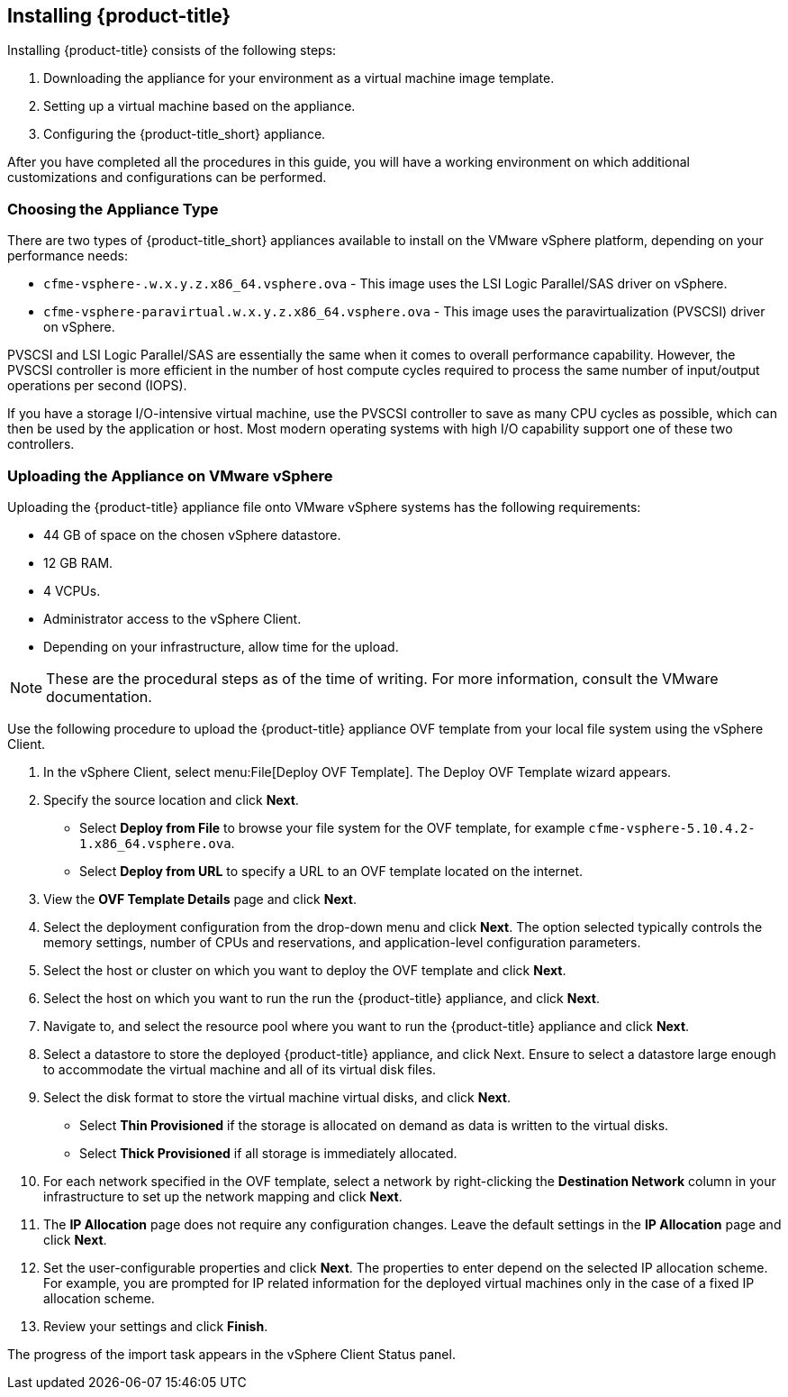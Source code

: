 [[installing-cloudforms]]
== Installing {product-title}

Installing {product-title} consists of the following steps:

. Downloading the appliance for your environment as a virtual machine image template.
. Setting up a virtual machine based on the appliance.
. Configuring the {product-title_short} appliance.

After you have completed all the procedures in this guide, you will have a working environment on which additional customizations and configurations can be performed.

[[choosing-the-appliance]]
=== Choosing the Appliance Type

There are two types of {product-title_short} appliances available to install on the VMware vSphere platform, depending on your performance needs:

* `cfme-vsphere-.w.x.y.z.x86_64.vsphere.ova` - This image uses the LSI Logic Parallel/SAS driver on vSphere.
* `cfme-vsphere-paravirtual.w.x.y.z.x86_64.vsphere.ova` - This image uses the paravirtualization (PVSCSI) driver on vSphere.

PVSCSI and LSI Logic Parallel/SAS are essentially the same when it comes to overall performance capability. However, the PVSCSI controller is more efficient in the number of host compute cycles required to process the same number of input/output operations per second (IOPS). 

If you have a storage I/O-intensive virtual machine, use the PVSCSI controller to save as many CPU cycles as possible, which can then be used by the application or host. Most modern operating systems with high I/O capability support one of these two controllers.

ifdef::miq[]
[[obtaining-the-appliance]]
=== Obtaining the appliance

. In a browser, navigate to link:manageiq.org/download[].
. Select *VMware vSphere* from the *--Choose your platform--* list.
. Select *Stable* from the *--Choose a release--* list.
. Follow the instructions to download the appliance.
endif::miq[]

ifdef::cfme[]
[[obtaining-the-appliance]]
=== Obtaining the Appliance

. Go to link:https://access.redhat.com[access.redhat.com] and log in to the Red Hat Customer Portal using your customer account details.
. Click *Downloads* in the menu bar.
. Click *A-Z* to sort the product downloads alphabetically.
. Click *Red Hat CloudForms* to access the product download page.
. Select *Red Hat CloudForms Beta* from the *Product Variant:* dropdown list.
. From the list of installers and images, click the *Download Now* link for *CFME VMware Virtual Appliance*.
endif::cfme[]

[[uploading-the-appliance-on-vmware-vsphere]]
=== Uploading the Appliance on VMware vSphere

Uploading the {product-title} appliance file onto VMware vSphere systems has the following requirements:

* 44 GB of space on the chosen vSphere datastore.
* 12 GB RAM.
* 4 VCPUs.
* Administrator access to the vSphere Client.
* Depending on your infrastructure, allow time for the upload.

[NOTE]
====
These are the procedural steps as of the time of writing. For more information, consult the VMware documentation.
====

Use the following procedure to upload the {product-title} appliance OVF template from your local file system using the vSphere Client.

. In the vSphere Client, select menu:File[Deploy OVF Template]. The Deploy OVF Template wizard appears.
. Specify the source location and click *Next*.
* Select *Deploy from File* to browse your file system for the OVF template, for example `cfme-vsphere-5.10.4.2-1.x86_64.vsphere.ova`.
* Select *Deploy from URL* to specify a URL to an OVF template located on the internet.
. View the *OVF Template Details* page and click *Next*.
. Select the deployment configuration from the drop-down menu and click *Next*. The option selected typically controls the memory settings, number of CPUs and reservations, and application-level configuration parameters.
. Select the host or cluster on which you want to deploy the OVF template and click *Next*.
. Select the host on which you want to run the run the {product-title} appliance, and click *Next*.
. Navigate to, and select the resource pool where you want to run the {product-title} appliance and click *Next*.
. Select a datastore to store the deployed {product-title} appliance, and click Next. Ensure to select a datastore large enough to accommodate the virtual machine and all of its virtual disk files.
. Select the disk format to store the virtual machine virtual disks, and click *Next*.
* Select *Thin Provisioned* if the storage is allocated on demand as data is written to the virtual disks.
* Select *Thick Provisioned* if all storage is immediately allocated.
. For each network specified in the OVF template, select a network by right-clicking the *Destination Network* column in your infrastructure to set up the network mapping and click *Next*.
. The *IP Allocation* page does not require any configuration changes. Leave the default settings in the *IP Allocation* page and click *Next*.
. Set the user-configurable properties and click *Next*. The properties to enter depend on the selected IP allocation scheme. For example, you are prompted for IP related information for the deployed virtual machines only in the case of a fixed IP allocation scheme.
. Review your settings and click *Finish*.

The progress of the import task appears in the vSphere Client Status panel.








